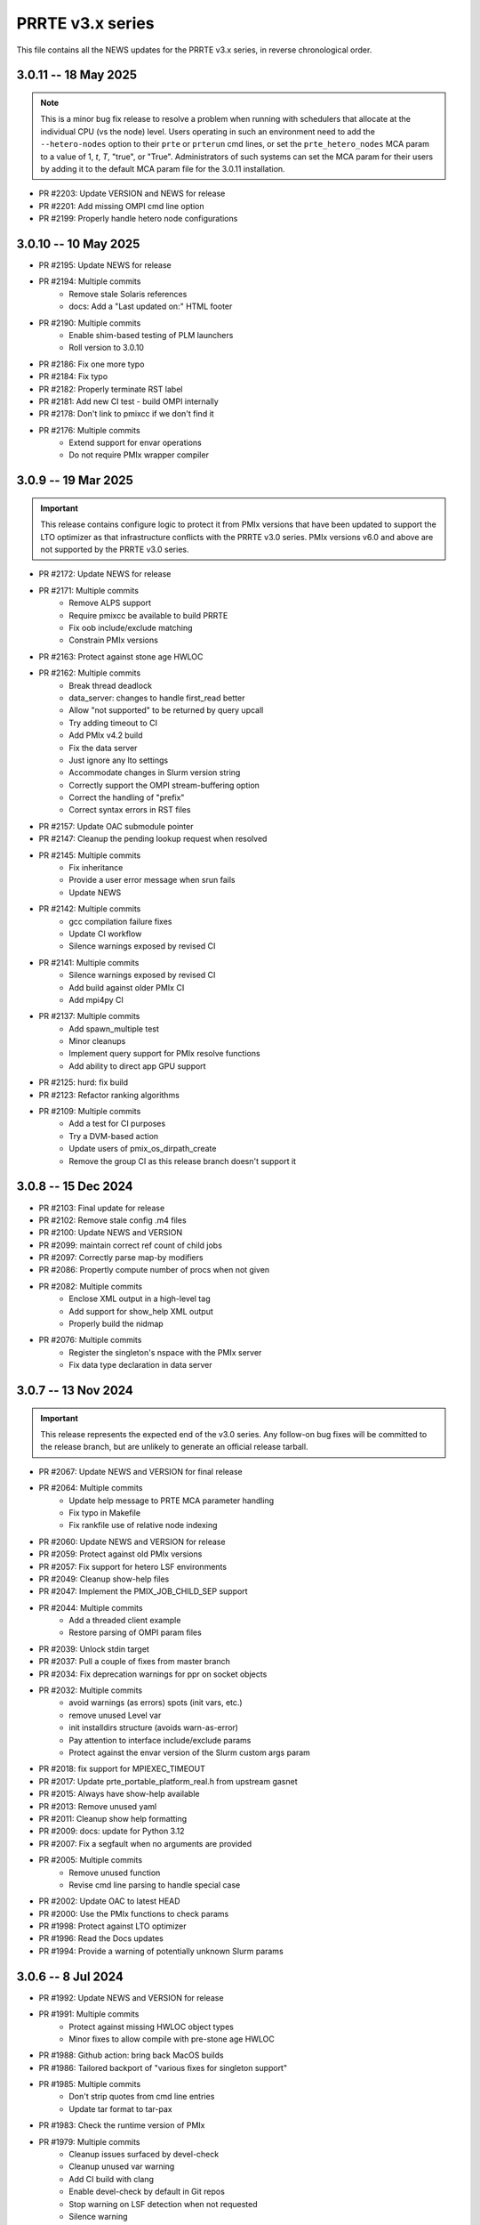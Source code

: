PRRTE v3.x series
=================

This file contains all the NEWS updates for the PRRTE v3.x
series, in reverse chronological order.

3.0.11 -- 18 May 2025
---------------------
.. note:: This is a minor bug fix release to resolve
          a problem when running with schedulers that
          allocate at the individual CPU (vs the node)
          level. Users operating in such an environment
          need to add the ``--hetero-nodes`` option to
          their ``prte`` or ``prterun`` cmd lines, or
          set the ``prte_hetero_nodes`` MCA param to
          a value of 1, `t`, `T`, "true", or "True".
          Administrators of such systems can set the
          MCA param for their users by adding it to
          the default MCA param file for the 3.0.11
          installation.

- PR #2203: Update VERSION and NEWS for release
- PR #2201: Add missing OMPI cmd line option
- PR #2199: Properly handle hetero node configurations


3.0.10 -- 10 May 2025
---------------------
- PR #2195: Update NEWS for release
- PR #2194: Multiple commits
   - Remove stale Solaris references
   - docs: Add a "Last updated on:" HTML footer
- PR #2190: Multiple commits
   - Enable shim-based testing of PLM launchers
   - Roll version to 3.0.10
- PR #2186: Fix one more typo
- PR #2184: Fix typo
- PR #2182: Properly terminate RST label
- PR #2181: Add new CI test - build OMPI internally
- PR #2178: Don't link to pmixcc if we don't find it
- PR #2176: Multiple commits
   - Extend support for envar operations
   - Do not require PMIx wrapper compiler


3.0.9 -- 19 Mar 2025
--------------------
.. important:: This release contains configure logic to
               protect it from PMIx versions that have been
               updated to support the LTO optimizer as that
               infrastructure conflicts with the PRRTE v3.0
               series. PMIx versions v6.0 and above are not
               supported by the PRRTE v3.0 series.

- PR #2172: Update NEWS for release
- PR #2171: Multiple commits
   - Remove ALPS support
   - Require pmixcc be available to build PRRTE
   - Fix oob include/exclude matching
   - Constrain PMIx versions
- PR #2163: Protect against stone age HWLOC
- PR #2162: Multiple commits
   - Break thread deadlock
   - data_server: changes to handle first_read better
   - Allow "not supported" to be returned by query upcall
   - Try adding timeout to CI
   - Add PMIx v4.2 build
   - Fix the data server
   - Just ignore any lto settings
   - Accommodate changes in Slurm version string
   - Correctly support the OMPI stream-buffering option
   - Correct the handling of "prefix"
   - Correct syntax errors in RST files
- PR #2157: Update OAC submodule pointer
- PR #2147: Cleanup the pending lookup request when resolved
- PR #2145: Multiple commits
   - Fix inheritance
   - Provide a user error message when srun fails
   - Update NEWS
- PR #2142: Multiple commits
   - gcc compilation failure fixes
   - Update CI workflow
   - Silence warnings exposed by revised CI
- PR #2141: Multiple commits
   - Silence warnings exposed by revised CI
   - Add build against older PMIx CI
   - Add mpi4py CI
- PR #2137: Multiple commits
   - Add spawn_multiple test
   - Minor cleanups
   - Implement query support for PMIx resolve functions
   - Add ability to direct app GPU support
- PR #2125: hurd: fix build
- PR #2123: Refactor ranking algorithms
- PR #2109: Multiple commits
   - Add a test for CI purposes
   - Try a DVM-based action
   - Update users of pmix_os_dirpath_create
   - Remove the group CI as this release branch doesn't support it


3.0.8 -- 15 Dec 2024
--------------------
- PR #2103: Final update for release
- PR #2102: Remove stale config .m4 files
- PR #2100: Update NEWS and VERSION
- PR #2099: maintain correct ref count of child jobs
- PR #2097: Correctly parse map-by modifiers
- PR #2086: Propertly compute number of procs when not given
- PR #2082: Multiple commits
   - Enclose XML output in a high-level tag
   - Add support for show_help XML output
   - Properly build the nidmap
- PR #2076: Multiple commits
   - Register the singleton's nspace with the PMIx server
   - Fix data type declaration in data server


3.0.7 -- 13 Nov 2024
--------------------
.. important:: This release represents the expected end of
               the v3.0 series. Any follow-on bug fixes will
               be committed to the release branch, but are
               unlikely to generate an official release
               tarball.

- PR #2067: Update NEWS and VERSION for final release
- PR #2064: Multiple commits
   - Update help message to PRTE MCA parameter handling
   - Fix typo in Makefile
   - Fix rankfile use of relative node indexing
- PR #2060: Update NEWS and VERSION for release
- PR #2059: Protect against old PMIx versions
- PR #2057: Fix support for hetero LSF environments
- PR #2049: Cleanup show-help files
- PR #2047: Implement the PMIX_JOB_CHILD_SEP support
- PR #2044: Multiple commits
   - Add a threaded client example
   - Restore parsing of OMPI param files
- PR #2039: Unlock stdin target
- PR #2037: Pull a couple of fixes from master branch
- PR #2034: Fix deprecation warnings for ppr on socket objects
- PR #2032: Multiple commits
   - avoid warnings (as errors) spots (init vars, etc.)
   - remove unused Level var
   - init installdirs structure (avoids warn-as-error)
   - Pay attention to interface include/exclude params
   - Protect against the envar version of the Slurm custom args param
- PR #2018: fix support for MPIEXEC_TIMEOUT
- PR #2017: Update prte_portable_platform_real.h from upstream gasnet
- PR #2015: Always have show-help available
- PR #2013: Remove unused yaml
- PR #2011: Cleanup show help formatting
- PR #2009: docs: update for Python 3.12
- PR #2007: Fix a segfault when no arguments are provided
- PR #2005: Multiple commits
   - Remove unused function
   - Revise cmd line parsing to handle special case
- PR #2002: Update OAC to latest HEAD
- PR #2000: Use the PMIx functions to check params
- PR #1998: Protect against LTO optimizer
- PR #1996: Read the Docs updates
- PR #1994: Provide a warning of potentially unknown Slurm params


3.0.6 -- 8 Jul 2024
-------------------
- PR #1992: Update NEWS and VERSION for release
- PR #1991: Multiple commits
   - Protect against missing HWLOC object types
   - Minor fixes to allow compile with pre-stone age HWLOC
- PR #1988: Github action: bring back MacOS builds
- PR #1986: Tailored backport of "various fixes for singleton support"
- PR #1985: Multiple commits
   - Don't strip quotes from cmd line entries
   - Update tar format to tar-pax
- PR #1983: Check the runtime version of PMIx
- PR #1979: Multiple commits
   - Cleanup issues surfaced by devel-check
   - Cleanup unused var warning
   - Add CI build with clang
   - Enable devel-check by default in Git repos
   - Stop warning on LSF detection when not requested
   - Silence warning
   - MPI 4.1: add support for memory-alloc-kinds
   - Remove MacOS CI builds
   - Add support for PMIX_MEM_ALLOC_KIND
- PR #1971: Remove stale resilience document
- PR #1968: Try to improve an error message a bit
- PR #1966: Fix typo
- PR #1964: Repair the binding algorithm
- PR #1962: Correct name of help file for --hostfile
- PR #1959: Multiple commits
   - Update the allocation simulator
   - Use of pmix_getline from PMIx started in v4.2.5
- PR #1956: Multiple commits
   - Allow execution without an active plm component
   - Fix the binding algorithm to handle partial disablement


3.0.5 -- 21 Mar 2024
--------------------
- PR #1952: Multiple commits
   - Update docs
   - Update PMIx-related configure code
   - update the hwloc utility code
   - Add missing doc
- PR #1949: Update VERSION and NEWS for release
- PR #1946: Correct deprecation translation for use-hwthread-cpus
- PR #1936: Add missing show_help text
- PR #1933: Check for appfile and ingest it if found
- PR #1931: Multiple commits
   - Fix testing of suicide for daemons
   - Fix daemon suicide and preserve output files
   - Remove unused MCA param
   - Only trigger job failed to start once
   - Add "close stale issues" actions
   - oac: strengthen Sphinx check
   - Revamp the session directory system
   - guard against possible segfault in prted


3.0.4 -- 4 Feb 2024
-------------------
- PR #1918: Multiple commits
   - Support query for number of available slots
   - Add an option '--allow-run-as-root' into prted
   - Update the Python regex for doc build
- PR #1910: Fix the map-by pe-list option
- PR #1908: Multiple commits
   - Use pmix_path_nfs to detect shared file systems
   - Remove debug
   - Remove extra character at end of error messages
   - psets: fix some problems with PMIX_QUERY_PSET_MEMBERSHIP query.


3.0.3 -- 19 Dec 2023
--------------------
- PR #1893: Check for stdatomic.h
- PR #1891: add nodes to job data for ALL jobs included in the launch message
- PR #1888: Multiple commits
   - Minor tweaks of cmd line processing
   - Preserve the clichk test code for future use
- PR #1884: Multiple commits
   - Fix copy/paste error
   - Remove daemonize option from prterun
   - Fix the ras simulator module
   - Preserve backward compatibility
   - Check the PMIx version for min required
   - Correct min version for pmix_getline util
- PR #1877: Multiple commits
   - Remove the "refresh" key before requesting dmodx from PMIx server
   - Shift a code block to enable MCA param directive for ppr mapping
- PR #1870: Multiple commits
   - Begin to restore the detailed help topics
   - docs: add prrte-rst-content to conf.py's exclude_patterns
   - src/docs: update README.txt
   - Consolidate non-component show_help files
   - Add missing file
- PR #1865: Fix the seq mapper
- PR #1860: Multiple commits
   - prte.c: a prefix of "/" is ok
   - Correctly translate the plm_rsh MCA params
   - Fix add-hostfile and add-host operations
   - Add print functions for node, job, and proc flags
   - Add missing "acquire_object"
   - Fix handling of "--" in cmd line
   - Use global PRRTE event base for sigchld callback
   - Remove the event base param to prte_wait_cb
   - Fix OMPI cmd line processing
- PR #1846: Multiple commits
   - Restore the prun help strings
   - Restore prte_info show help topics
   - Recover the pterm show-help strings
- PR #1843: Avoid adding NULL prefix value to app attributes
- PR #1841: Multiple commits
   - Error out of attempts for 32-bit builds
   - Convert OMPI MCA params from legacy orte
   - Fix display of DVM allocation


3.0.2 -- 23 Oct 2023
--------------------
- PR #1832: Update NEWS for release
- PR #1831: Silence error log
- PR #1829: Multiple commits
   - docs/show-help-files: Re-enable Sphinx warning checks
   - Correctly forward stdin to remote procs
- PR #1826: Multiple commits
   - docs: document minimum PMIx version needed
   - prte_setup_pmix.m4: use PMIx min version from VERSION
   - Make checking min versions consistent
   - Update CPPFLAGS for HWLOC config tests
- PR #1822: Fix rpmbuild error
- PR #1821: Roll VERSION to v3.0.2


3.0.1 -- 27 Sep 2023
--------------------
.. important:: This release contains a major revision of the PRRTE
               documentation infrastructure. Accordingly, the various
               documents may contain some number of errors and should
               be regarded as a work-in-progress. We apologize in
               advance for any inconvenience this may create, and will
               continue to improve and correct the documents in future
               releases.

- PR #1818: Update VERSION and rename news file
- PR #1816: Correct confusion over help file names
- PR #1814: Update NEWS infrastructure
- PR #1810: Blacklist the HWLOC GL component to avoid deadlock
- PR #1807: Multiple commits
   - src/docs/show-help-files/Makefile.am: fix syntax
   - docs: Fix up several minor bugs that showed up via CI
   - Prototype Github Actions for PRRTE CI
- PR #1800: Keep trying to find the solution to the docs problem
- PR #1798: Keep trying to fix this Python stuff
- PR #1796: Don't ignore failure to create directory
- PR #1793: build-dummy-ini-files: Be safe for Python 2
- PR #1791: Update to track master branch
- PR #1787: Add support for dynamic definition of process sets
- PR #1784: Multiple commits
   - docs: fix HTML word wapping in table cells
   - Support fix for OMPI Github issue #11532
   - Fix binding to multiple pe's
   - Fix typos in the --enable-dlopen support
   - Fix typo of variable name (PRRTE->PRTE)
   - Remove Doxygen
- PR #1766: Multiple commits
   - Update ignores
   - mca/rmaps: impute process count when np is not set
   - Complete cleanup of map/bind default settings
- PR #1762: v3.0: .github/workflows: update actions versions
- PR #1752: [v3.0] rmaps/base: remove call to hwloc_bitmap_andnot() in bind_generic()
- PR #1747: Respect "--" marker
- PR #1741: [v3.0] RTD: Add .readthedocs.yaml file
- PR #1737: Multiple commits
   - Add debug output in fence upcall
   - Silence TSan data race warning.
- PR #1734: v3.0: backport fixes for ompi v5.0 submodule update
- PR #1727: Protect against bad ppr directives
- PR #1724: Fix one more place
- PR #1721: Just disable the xml map output for ancient hwloc
- PR #1718: Protect against ancient hwloc versions
- PR #1714: Multiple commits
   - Parsable output in an XML format
   - Support odd topologies and relax pe-binding rules
   - Cleanup some formatting and unnecessary debug
- PR #1705: Allow specifying ppr as the default mapping policy
- PR #1702: Multiple commits
   - Recoverable jobs may report more than one proc error over the lifetime
   - Fix double-counting of failed procs in recoverable jobs
- PR #1700: Update headers for rc2
- PR #1696: Always set waitpid-fired flag when proc exits
- PR #1694: Fix passing of envars for spawn
- PR #1692: Multiple commits
   - Plug small memory leaks.
   - Plug memory leaks.
   - Adhere to project's variable declaration convention.
   - Cleanup initial implementation of allocate and session ctrl
   - Protect one more place for Session_control
   - Fix the routing for non-tree-spawn launch
   - Cleanup prte_info output
   - Ensure we exit cleanly when a daemon fails to start
   - Store prted URI under correct name
   - Remove duplicate computation of routing tree
   - Minor cleanup of verbose output
   - Fix typo
   - Send direct to HNP if we don't know a route
   - Cleanup some mangled formatting
   - Cleanup some debug output
   - Update the pmix server integration
- PR #1686: Update config/oac submodule
- PR #1682: Multiple commits
   - Remove wrapper definitions
   - Extend example to check for sessionID and jobID
- PR #1678: Multiple commits
   - add --debug-daemon to prted options
   - Add the rml and routed types to prte_info array
- PR #1674: Ensure cmd line errors provide error messages
- PR #1672: Multiple commits
   - Correct default binding for map-by node/slot
   - Provide better error message for cross-package binding
   - Add missing command line directives
   - Fix minor issues found in tests.
   - Silence compiler warning in test/connect.
   - Silence compiler warnings in examples.
   - Use exit macros in example dmodex.
   - Remove antiquated code that can cause problems
   - Update sphinx requirements
   - Remove the PMIX_SIZE_ESTIMATE support
- PR #1660: Correct function name when using older hwloc versions
- PR #1658: Multiple commits
   - Properly handle overload-allowed
   - Define MIN for environments that lack it
   - Fix a typo in the README, fixes #1645
   - docs: fix Sphinx parsing error
- PR #1644: Multiple commits
   - Add a spawn_multiple test
   - Provide an estimate of the size of registration data
   - Provide size estimates for collective operations that return data
   - Add an option to display the available CPUs
   - Fix generate_dist type
   - Protect against missing attribute definition
   - Set distances array type
   - Add "parseable" display qualifier
   - Generate distances by default
   - Show help message when mapping too low
   - Fix round-robin by obj with multiple cpus/rank
   - Fix map-by slot and node for multiple cpus/rank
- PR #1633: v3.0.x: First cut of Sphinx/ReadTheDocs docs
- PR #1626: Remove unused variable
- PR #1622: Multiple commits
   - Update version to 3.0.1
   - Extend query support to include allocation info
   - Remove debug
   - Include topology in allocated node info
   - Minor touchups of the "fault" example
   - Designate the framework project as PRTE
   - Begin adding support for new server module function pointer
   - Silence warning - add return values
   - Update to compatibility with PMIx master ranch
   - Protect against earlier PMIx versions
   - Add an IOF stress test
   - Accept local group op upcalls
   - Check for and track scheduler attachment
   - Check for map/bind conflicting directive, improve unbound report
   - Don't error out on binding if not required
- PR #1600: Multiple commits
   - Minor change to check_os_flavors
   - Don't emit an error output if not needed
- PR #1597: Fix oac_check_package.m4
- PR #1595: build: fix bashisms in configure


3.0.0 -- 13 Nov 2022
--------------------
.. important:: This release represents a major update to the PRRTE
               code base from prior releases. Many of the changes will be
               transparent to the user. However, there are a few key areas that
               may (likely) impact users. These include:

                 - changes to the cmd line interpreter. PRRTE has provided an
                   abstraction layer that allows programming library developers
                   and environment vendors to customize the cmd line of PRRTE
                   binaries (e.g., prterun and prun). This is governed by the
                   detection of a "personality" that is to be used for defining
                   the cmd line options. The personality can be set either directly
                   on the cmd line itself (via the "--personality foo" option) or
                   is detected by PRRTE thru the environment.
                 - a more extensive "--help" support system.
                 - reduction in the "--rank-by" options.
                 - addition of new "--output" options
                 - removal of the "mindist" mapper due to lack of a maintainer

               There are quite a few more changes than listed here, but they mostly
               pertain to code internals. However, these dictate that PRRTE v3.0.0
               require use of PMIx v4.2 or above to compile. Note that this doesn't
               impact the PMIx level associated with any applications executed by
               PRRTE - the only requirement is that applications link against a
               PMIx version that meets the PMIx cross-version requirements (i.e., a
               minimum of PMIx v2.5).

Detailed changes include:

- PR #1412: Restrict PRRTE to PMIx v4.2+
- PR #1410: Remove schizo/hydra component
- PR #1409: Add new output options to help string
- PR #1407: Support a broader range of IO output formats
- PR #1404: Fix a hang in daemon callback
- PR #1402: Cleanup race condition in daemon reports
- PR #1399: Multiple commits
   - Allow mapping in overload scenario if bind not specified
   - Ensure rankfile and seq mappers computer local and app ranks
- PR #1394: Add forwarding of stdin to indirect example
- PR #1391: Change the default mapping for --bind-to none option to BYSLOT.

Branch from `master@f3d4089 <https://github.com/openpmix/prrte/commit/f3d4089>`_
